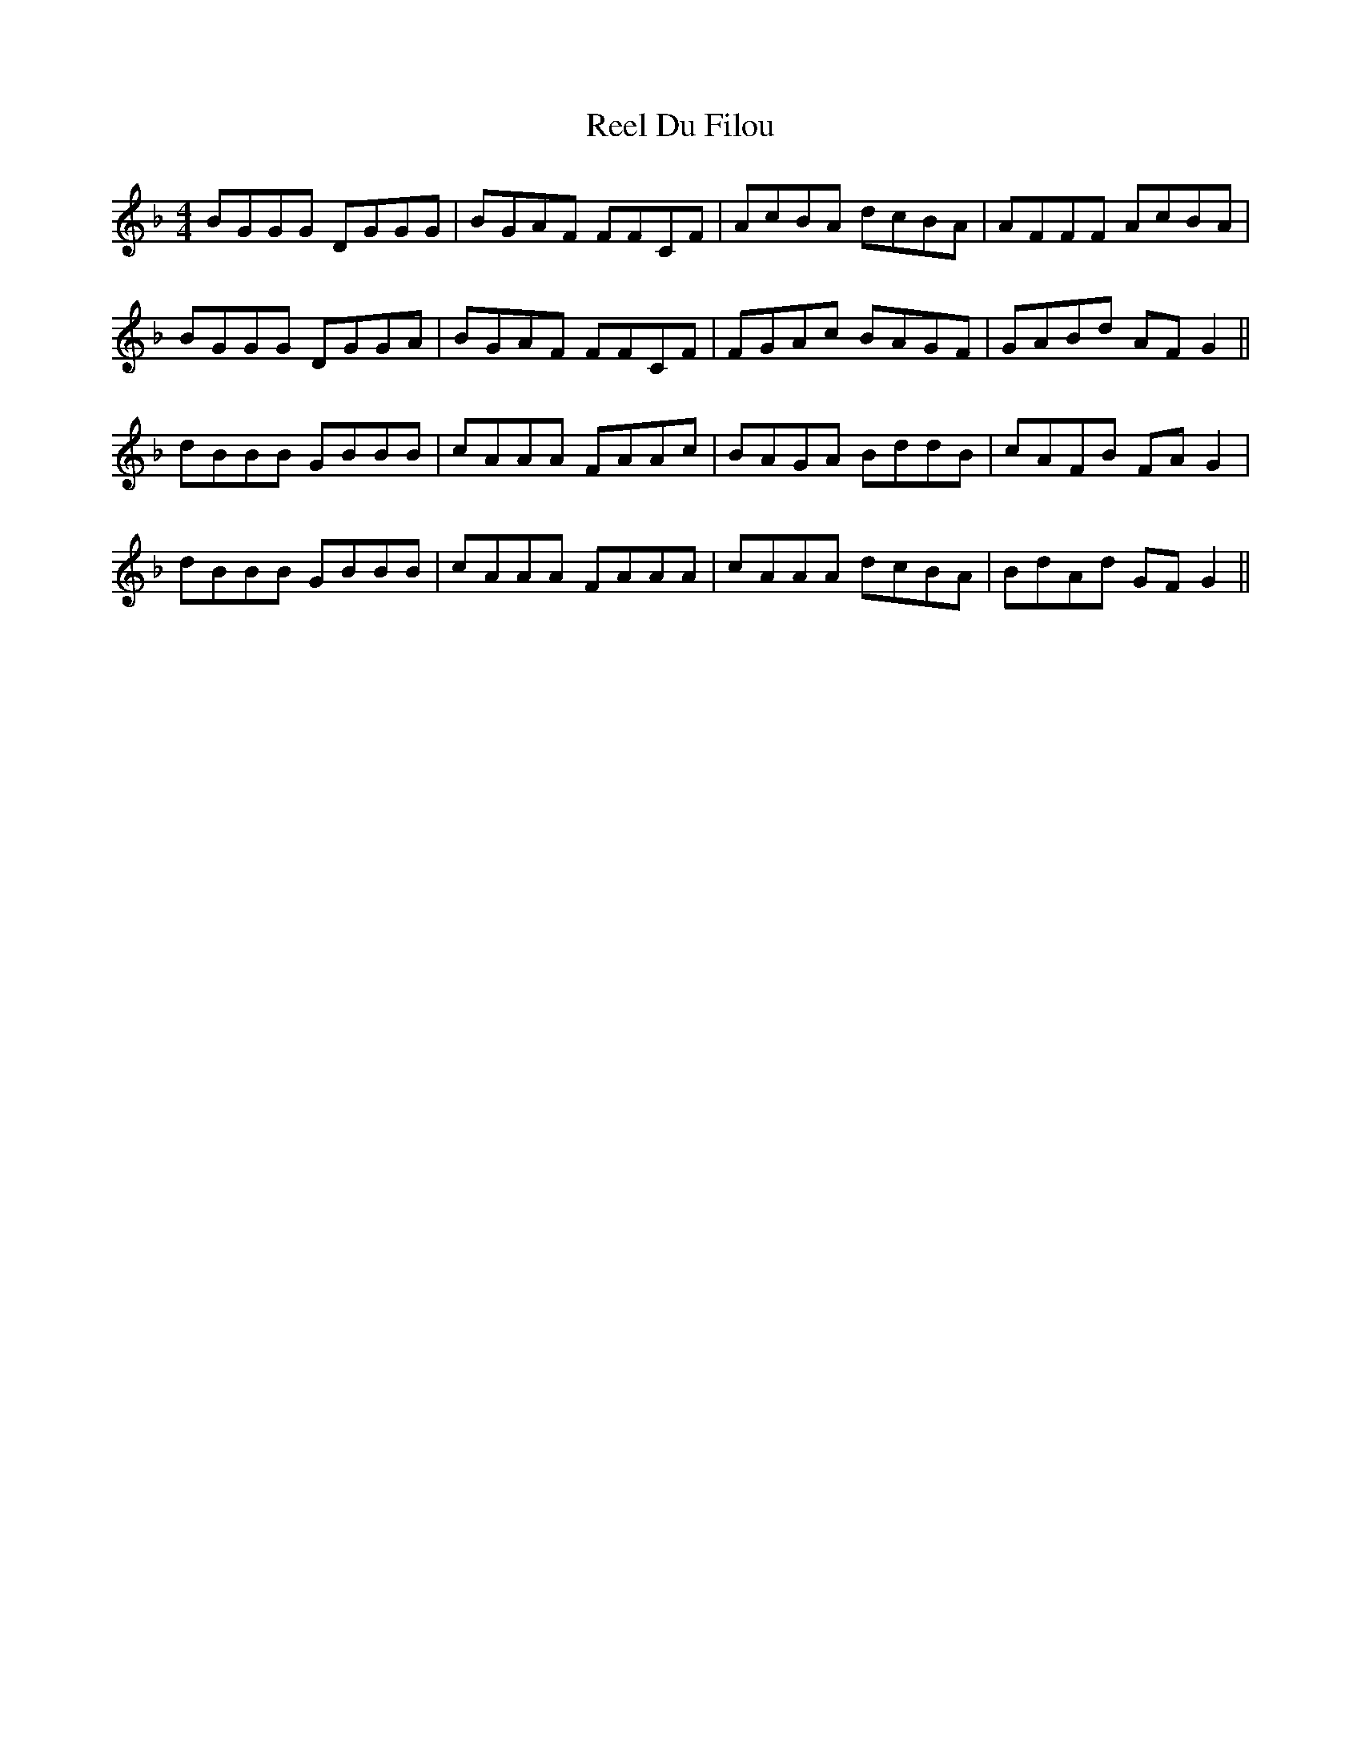 X: 34131
T: Reel Du Filou
R: reel
M: 4/4
K: Dminor
BGGG DGGG|BGAF FFCF|AcBA dcBA|AFFF AcBA|
BGGG DGGA|BGAF FFCF|FGAc BAGF|GABd AFG2||
dBBB GBBB|cAAA FAAc|BAGA BddB|cAFB FAG2|
dBBB GBBB|cAAA FAAA|cAAA dcBA|BdAd GFG2||

